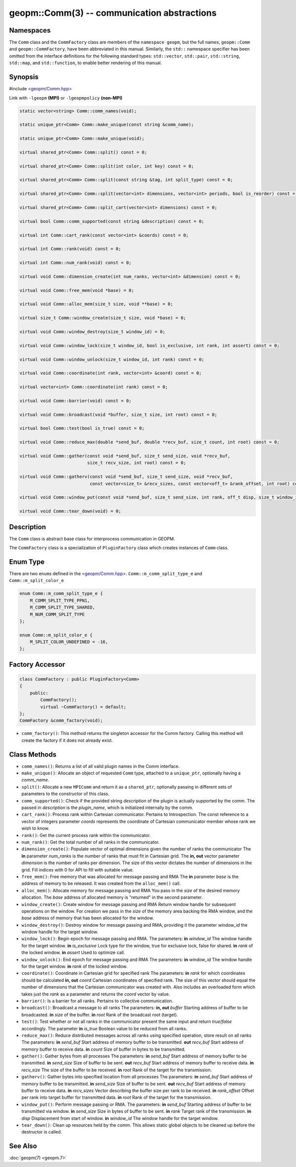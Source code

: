 
geopm::Comm(3) -- communication abstractions
============================================


Namespaces
----------

The ``Comm`` class and the ``CommFactory`` class are members of
the ``namespace geopm``, but the full names, ``geopm::Comm`` and
``geopm::CommFactory``, have been abbreviated in this manual.
Similarly, the ``std::`` namespace specifier has been omitted from the
interface definitions for the following standard types: ``std::vector``\ ,
``std::pair``\ , ``std::string``\ , ``std::map``\ , and ``std::function``\ , to enable
better rendering of this manual.

Synopsis
--------

#include `<geopm/Comm.hpp> <https://github.com/geopm/geopm/blob/dev/src/Comm.hpp>`_

Link with ``-lgeopm`` **(MPI)** or ``-lgeopmpolicy`` **(non-MPI)**


.. code-block:: c++

       static vector<string> Comm::comm_names(void);

       static unique_ptr<Comm> Comm::make_unique(const string &comm_name);

       static unique_ptr<Comm> Comm::make_unique(void);

       virtual shared_ptr<Comm> Comm::split() const = 0;

       virtual shared_ptr<Comm> Comm::split(int color, int key) const = 0;

       virtual shared_ptr<Comm> Comm::split(const string &tag, int split_type) const = 0;

       virtual shared_ptr<Comm> Comm::split(vector<int> dimensions, vector<int> periods, bool is_reorder) const = 0;

       virtual shared_ptr<Comm> Comm::split_cart(vector<int> dimensions) const = 0;

       virtual bool Comm::comm_supported(const string &description) const = 0;

       virtual int Comm::cart_rank(const vector<int> &coords) const = 0;

       virtual int Comm::rank(void) const = 0;

       virtual int Comm::num_rank(void) const = 0;

       virtual void Comm::dimension_create(int num_ranks, vector<int> &dimension) const = 0;

       virtual void Comm::free_mem(void *base) = 0;

       virtual void Comm::alloc_mem(size_t size, void **base) = 0;

       virtual size_t Comm::window_create(size_t size, void *base) = 0;

       virtual void Comm::window_destroy(size_t window_id) = 0;

       virtual void Comm::window_lock(size_t window_id, bool is_exclusive, int rank, int assert) const = 0;

       virtual void Comm::window_unlock(size_t window_id, int rank) const = 0;

       virtual void Comm::coordinate(int rank, vector<int> &coord) const = 0;

       virtual vector<int> Comm::coordinate(int rank) const = 0;

       virtual void Comm::barrier(void) const = 0;

       virtual void Comm::broadcast(void *buffer, size_t size, int root) const = 0;

       virtual bool Comm::test(bool is_true) const = 0;

       virtual void Comm::reduce_max(double *send_buf, double *recv_buf, size_t count, int root) const = 0;

       virtual void Comm::gather(const void *send_buf, size_t send_size, void *recv_buf,
                                 size_t recv_size, int root) const = 0;

       virtual void Comm::gatherv(const void *send_buf, size_t send_size, void *recv_buf,
                                  const vector<size_t> &recv_sizes, const vector<off_t> &rank_offset, int root) const = 0;

       virtual void Comm::window_put(const void *send_buf, size_t send_size, int rank, off_t disp, size_t window_id) const = 0;

       virtual void Comm::tear_down(void) = 0;

Description
-----------

The ``Comm`` class is abstract base class for interprocess communication in GEOPM.

The ``CommFactory`` class is a specialization of ``PluginFactory`` class which creates instances of ``Comm`` class.

Enum Type
---------

There are two ``enum``\ s defined in the `<geopm/Comm.hpp> <https://github.com/geopm/geopm/blob/dev/src/Comm.hpp>`_\ .
``Comm::m_comm_split_type_e`` and ``Comm::m_split_color_e``

.. code-block:: c++

       enum Comm::m_comm_split_type_e {
           M_COMM_SPLIT_TYPE_PPN1,
           M_COMM_SPLIT_TYPE_SHARED,
           M_NUM_COMM_SPLIT_TYPE
       };

       enum Comm::m_split_color_e {
           M_SPLIT_COLOR_UNDEFINED = -16,
       };

Factory Accessor
----------------

.. code-block:: c++

       class CommFactory : public PluginFactory<Comm>
       {
           public:
               CommFactory();
               virtual ~CommFactory() = default;
       };
       CommFactory &comm_factory(void);

* ``comm_factory()``:
  This method returns the singleton accessor for the Comm factory.
  Calling this method will create the factory if it does not already exist.


Class Methods
-------------

*
  ``comm_names()``:
  Returns a list of all valid plugin names in the Comm interface.

*
  ``make_unique()``:
  Allocate an object of requested ``Comm`` type, attached to a ``unique_ptr``,
  optionally having a *comm_name*.

*
  ``split()``:
  Allocate a new ``MPIComm`` and return it as a ``shared_ptr``,
  optionally passing in different sets of parameters to the constructor of this class.

*
  ``comm_supported()``:
  Check if the provided string *description* of the plugin is actually supported by the comm.
  The passed in *description* is the *plugin_name*, which is initialized internally by the comm.

*
  ``cart_rank()``:
  Process rank within Cartesian communicator. Pertains to Introspection.
  The const reference to a vector of integers parameter *coords* represents the
  coordinate of Cartesian communicator member whose rank we wish to know.

*
  ``rank()``:
  Get the current process rank within the communicator.

*
  ``num_rank()``:
  Get the total number of all ranks in the communicator.

*
  ``dimension_create()``:
  Populate vector of optimal dimensions given the number of ranks the communicator
  The **in** parameter *num_ranks* is the number of ranks that must fit in Cartesian grid.
  The **in, out** vector parameter *dimension* is the number of ranks per dimension.
  The size of this vector dictates the number of dimensions in the grid.
  Fill indices with 0 for API to fill with suitable value.

*
  ``free_mem()``:
  Free memory that was allocated for message passing and RMA
  The **in** parameter *base* is the address of memory to be released.
  It was created from the ``alloc_mem()`` call.

*
  ``alloc_mem()``:
  Allocate memory for message passing and RMA
  You pass in the *size* of the desired memory allocation.
  The *base* address of allocated memory is "returned" in the second parameter.

*
  ``window_create()``:
  Create window for message passing and RMA
  Return window handle for subsequent operations on the window.
  For creation we pass in the *size* of the memory area backing the RMA window,
  and the *base* address of memory that has been allocated for the window.

*
  ``window_destroy()``:
  Destroy window for message passing and RMA,
  providing it the parameter *window_id* the window handle for the target window.

*
  ``window_lock()``:
  Begin epoch for message passing and RMA.
  The parameters:
  **in** *window_id* The window handle for the target window.
  **in** *is_exclusive* Lock type for the window, true for exclusive lock, false for shared.
  **in** *rank* of the locked window.
  **in** *assert* Used to optimize call.

*
  ``window_unlock()``:
  End epoch for message passing and RMA
  The parameters:
  **in** *window_id* The window handle for the target window.
  **in** *rank* of the locked window.

*
  ``coordinate()``:
  Coordinate in Cartesian grid for specified rank
  The parameters:
  **in** *rank* for which coordinates should be calculated
  **in, out** *coord* Cartesian coordinates of specified rank.
  The size of this vector should equal the number of dimensions
  that the Cartesian communicator was created with.
  Also includes an overloaded form which takes just the *rank* as a parameter
  and returns the *coord* vector by value.

*
  ``barrier()``:
  Is a barrier for all ranks. Pertains to collective communication.

*
  ``broadcast()``:
  Broadcast a message to all ranks
  The parameters:
  **in, out** *buffer* Starting address of buffer to be broadcasted.
  **in** *size* of the buffer.
  **in** *root* Rank of the broadcast root (target).

*
  ``test()``:
  Test whether or not all ranks in the communicator present
  the same input and return *true*/*false* accordingly.
  The parameter **in** *is_true* Boolean value to be reduced from all ranks.

*
  ``reduce_max()``:
  Reduce distributed messages across all ranks using specified operation, store result on all ranks
  The parameters:
  **in** *send_buf* Start address of memory buffer to be transmitted.
  **out** *recv_buf* Start address of memory buffer to receive data.
  **in** *count* Size of buffer in bytes to be transmitted.

*
  ``gather()``:
  Gather bytes from all processes
  The parameters:
  **in** *send_buf* Start address of memory buffer to be transmitted.
  **in** *send_size* Size of buffer to be sent.
  **out** *recv_buf* Start address of memory buffer to receive data.
  **in** *recv_size* The size of the buffer to be received.
  **in** *root* Rank of the target for the transmission.

*
  ``gatherv()``:
  Gather bytes into specified location from all processes
  The parameters:
  **in** *send_buf* Start address of memory buffer to be transmitted.
  **in** *send_size* Size of buffer to be sent.
  **out** *recv_buf* Start address of memory buffer to receive data.
  **in** *recv_sizes* Vector describing the buffer size per rank to be received.
  **in** *rank_offset* Offset per rank into target buffer for transmitted data.
  **in** *root* Rank of the target for the transmission.

*
  ``window_put()``:
  Perform message passing or RMA.
  The parameters:
  **in** *send_buf* Starting address of buffer to be transmitted via window.
  **in** *send_size* Size in bytes of buffer to be sent.
  **in** *rank* Target rank of the transmission.
  **in** *disp* Displacement from start of window.
  **in** *window_id* The window handle for the target window.

*
  ``tear_down()``:
  Clean up resources held by the comm.
  This allows static global objects to be cleaned up before the destructor is called.

See Also
--------

:doc:`geopm(7) <geopm.7>`
